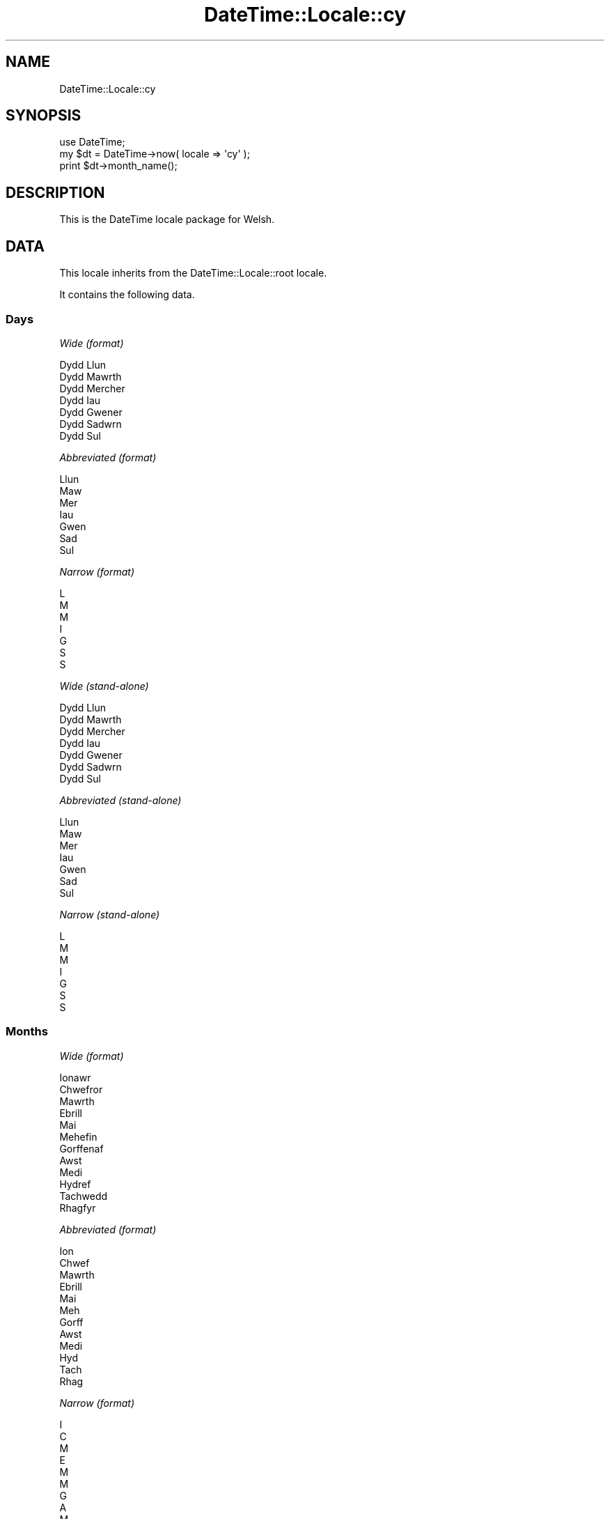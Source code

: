 .\" Automatically generated by Pod::Man 2.25 (Pod::Simple 3.16)
.\"
.\" Standard preamble:
.\" ========================================================================
.de Sp \" Vertical space (when we can't use .PP)
.if t .sp .5v
.if n .sp
..
.de Vb \" Begin verbatim text
.ft CW
.nf
.ne \\$1
..
.de Ve \" End verbatim text
.ft R
.fi
..
.\" Set up some character translations and predefined strings.  \*(-- will
.\" give an unbreakable dash, \*(PI will give pi, \*(L" will give a left
.\" double quote, and \*(R" will give a right double quote.  \*(C+ will
.\" give a nicer C++.  Capital omega is used to do unbreakable dashes and
.\" therefore won't be available.  \*(C` and \*(C' expand to `' in nroff,
.\" nothing in troff, for use with C<>.
.tr \(*W-
.ds C+ C\v'-.1v'\h'-1p'\s-2+\h'-1p'+\s0\v'.1v'\h'-1p'
.ie n \{\
.    ds -- \(*W-
.    ds PI pi
.    if (\n(.H=4u)&(1m=24u) .ds -- \(*W\h'-12u'\(*W\h'-12u'-\" diablo 10 pitch
.    if (\n(.H=4u)&(1m=20u) .ds -- \(*W\h'-12u'\(*W\h'-8u'-\"  diablo 12 pitch
.    ds L" ""
.    ds R" ""
.    ds C` ""
.    ds C' ""
'br\}
.el\{\
.    ds -- \|\(em\|
.    ds PI \(*p
.    ds L" ``
.    ds R" ''
'br\}
.\"
.\" Escape single quotes in literal strings from groff's Unicode transform.
.ie \n(.g .ds Aq \(aq
.el       .ds Aq '
.\"
.\" If the F register is turned on, we'll generate index entries on stderr for
.\" titles (.TH), headers (.SH), subsections (.SS), items (.Ip), and index
.\" entries marked with X<> in POD.  Of course, you'll have to process the
.\" output yourself in some meaningful fashion.
.ie \nF \{\
.    de IX
.    tm Index:\\$1\t\\n%\t"\\$2"
..
.    nr % 0
.    rr F
.\}
.el \{\
.    de IX
..
.\}
.\"
.\" Accent mark definitions (@(#)ms.acc 1.5 88/02/08 SMI; from UCB 4.2).
.\" Fear.  Run.  Save yourself.  No user-serviceable parts.
.    \" fudge factors for nroff and troff
.if n \{\
.    ds #H 0
.    ds #V .8m
.    ds #F .3m
.    ds #[ \f1
.    ds #] \fP
.\}
.if t \{\
.    ds #H ((1u-(\\\\n(.fu%2u))*.13m)
.    ds #V .6m
.    ds #F 0
.    ds #[ \&
.    ds #] \&
.\}
.    \" simple accents for nroff and troff
.if n \{\
.    ds ' \&
.    ds ` \&
.    ds ^ \&
.    ds , \&
.    ds ~ ~
.    ds /
.\}
.if t \{\
.    ds ' \\k:\h'-(\\n(.wu*8/10-\*(#H)'\'\h"|\\n:u"
.    ds ` \\k:\h'-(\\n(.wu*8/10-\*(#H)'\`\h'|\\n:u'
.    ds ^ \\k:\h'-(\\n(.wu*10/11-\*(#H)'^\h'|\\n:u'
.    ds , \\k:\h'-(\\n(.wu*8/10)',\h'|\\n:u'
.    ds ~ \\k:\h'-(\\n(.wu-\*(#H-.1m)'~\h'|\\n:u'
.    ds / \\k:\h'-(\\n(.wu*8/10-\*(#H)'\z\(sl\h'|\\n:u'
.\}
.    \" troff and (daisy-wheel) nroff accents
.ds : \\k:\h'-(\\n(.wu*8/10-\*(#H+.1m+\*(#F)'\v'-\*(#V'\z.\h'.2m+\*(#F'.\h'|\\n:u'\v'\*(#V'
.ds 8 \h'\*(#H'\(*b\h'-\*(#H'
.ds o \\k:\h'-(\\n(.wu+\w'\(de'u-\*(#H)/2u'\v'-.3n'\*(#[\z\(de\v'.3n'\h'|\\n:u'\*(#]
.ds d- \h'\*(#H'\(pd\h'-\w'~'u'\v'-.25m'\f2\(hy\fP\v'.25m'\h'-\*(#H'
.ds D- D\\k:\h'-\w'D'u'\v'-.11m'\z\(hy\v'.11m'\h'|\\n:u'
.ds th \*(#[\v'.3m'\s+1I\s-1\v'-.3m'\h'-(\w'I'u*2/3)'\s-1o\s+1\*(#]
.ds Th \*(#[\s+2I\s-2\h'-\w'I'u*3/5'\v'-.3m'o\v'.3m'\*(#]
.ds ae a\h'-(\w'a'u*4/10)'e
.ds Ae A\h'-(\w'A'u*4/10)'E
.    \" corrections for vroff
.if v .ds ~ \\k:\h'-(\\n(.wu*9/10-\*(#H)'\s-2\u~\d\s+2\h'|\\n:u'
.if v .ds ^ \\k:\h'-(\\n(.wu*10/11-\*(#H)'\v'-.4m'^\v'.4m'\h'|\\n:u'
.    \" for low resolution devices (crt and lpr)
.if \n(.H>23 .if \n(.V>19 \
\{\
.    ds : e
.    ds 8 ss
.    ds o a
.    ds d- d\h'-1'\(ga
.    ds D- D\h'-1'\(hy
.    ds th \o'bp'
.    ds Th \o'LP'
.    ds ae ae
.    ds Ae AE
.\}
.rm #[ #] #H #V #F C
.\" ========================================================================
.\"
.IX Title "DateTime::Locale::cy 3pm"
.TH DateTime::Locale::cy 3pm "2012-06-13" "perl v5.14.2" "User Contributed Perl Documentation"
.\" For nroff, turn off justification.  Always turn off hyphenation; it makes
.\" way too many mistakes in technical documents.
.if n .ad l
.nh
.SH "NAME"
DateTime::Locale::cy
.SH "SYNOPSIS"
.IX Header "SYNOPSIS"
.Vb 1
\&  use DateTime;
\&
\&  my $dt = DateTime\->now( locale => \*(Aqcy\*(Aq );
\&  print $dt\->month_name();
.Ve
.SH "DESCRIPTION"
.IX Header "DESCRIPTION"
This is the DateTime locale package for Welsh.
.SH "DATA"
.IX Header "DATA"
This locale inherits from the DateTime::Locale::root locale.
.PP
It contains the following data.
.SS "Days"
.IX Subsection "Days"
\fIWide (format)\fR
.IX Subsection "Wide (format)"
.PP
.Vb 7
\&  Dydd Llun
\&  Dydd Mawrth
\&  Dydd Mercher
\&  Dydd Iau
\&  Dydd Gwener
\&  Dydd Sadwrn
\&  Dydd Sul
.Ve
.PP
\fIAbbreviated (format)\fR
.IX Subsection "Abbreviated (format)"
.PP
.Vb 7
\&  Llun
\&  Maw
\&  Mer
\&  Iau
\&  Gwen
\&  Sad
\&  Sul
.Ve
.PP
\fINarrow (format)\fR
.IX Subsection "Narrow (format)"
.PP
.Vb 7
\&  L
\&  M
\&  M
\&  I
\&  G
\&  S
\&  S
.Ve
.PP
\fIWide (stand-alone)\fR
.IX Subsection "Wide (stand-alone)"
.PP
.Vb 7
\&  Dydd Llun
\&  Dydd Mawrth
\&  Dydd Mercher
\&  Dydd Iau
\&  Dydd Gwener
\&  Dydd Sadwrn
\&  Dydd Sul
.Ve
.PP
\fIAbbreviated (stand-alone)\fR
.IX Subsection "Abbreviated (stand-alone)"
.PP
.Vb 7
\&  Llun
\&  Maw
\&  Mer
\&  Iau
\&  Gwen
\&  Sad
\&  Sul
.Ve
.PP
\fINarrow (stand-alone)\fR
.IX Subsection "Narrow (stand-alone)"
.PP
.Vb 7
\&  L
\&  M
\&  M
\&  I
\&  G
\&  S
\&  S
.Ve
.SS "Months"
.IX Subsection "Months"
\fIWide (format)\fR
.IX Subsection "Wide (format)"
.PP
.Vb 12
\&  Ionawr
\&  Chwefror
\&  Mawrth
\&  Ebrill
\&  Mai
\&  Mehefin
\&  Gorffenaf
\&  Awst
\&  Medi
\&  Hydref
\&  Tachwedd
\&  Rhagfyr
.Ve
.PP
\fIAbbreviated (format)\fR
.IX Subsection "Abbreviated (format)"
.PP
.Vb 12
\&  Ion
\&  Chwef
\&  Mawrth
\&  Ebrill
\&  Mai
\&  Meh
\&  Gorff
\&  Awst
\&  Medi
\&  Hyd
\&  Tach
\&  Rhag
.Ve
.PP
\fINarrow (format)\fR
.IX Subsection "Narrow (format)"
.PP
.Vb 12
\&  I
\&  C
\&  M
\&  E
\&  M
\&  M
\&  G
\&  A
\&  M
\&  H
\&  T
\&  R
.Ve
.PP
\fIWide (stand-alone)\fR
.IX Subsection "Wide (stand-alone)"
.PP
.Vb 12
\&  Ionawr
\&  Chwefror
\&  Mawrth
\&  Ebrill
\&  Mai
\&  Mehefin
\&  Gorffenaf
\&  Awst
\&  Medi
\&  Hydref
\&  Tachwedd
\&  Rhagfyr
.Ve
.PP
\fIAbbreviated (stand-alone)\fR
.IX Subsection "Abbreviated (stand-alone)"
.PP
.Vb 12
\&  Ion
\&  Chwef
\&  Mawrth
\&  Ebrill
\&  Mai
\&  Meh
\&  Gorff
\&  Awst
\&  Medi
\&  Hyd
\&  Tach
\&  Rhag
.Ve
.PP
\fINarrow (stand-alone)\fR
.IX Subsection "Narrow (stand-alone)"
.PP
.Vb 12
\&  I
\&  C
\&  M
\&  E
\&  M
\&  M
\&  G
\&  A
\&  M
\&  H
\&  T
\&  R
.Ve
.SS "Quarters"
.IX Subsection "Quarters"
\fIWide (format)\fR
.IX Subsection "Wide (format)"
.PP
.Vb 4
\&  Chwarter 1af
\&  2il chwarter
\&  3ydd chwarter
\&  4ydd chwarter
.Ve
.PP
\fIAbbreviated (format)\fR
.IX Subsection "Abbreviated (format)"
.PP
.Vb 4
\&  Ch1
\&  Ch2
\&  Ch3
\&  Ch4
.Ve
.PP
\fINarrow (format)\fR
.IX Subsection "Narrow (format)"
.PP
.Vb 4
\&  1
\&  2
\&  3
\&  4
.Ve
.PP
\fIWide (stand-alone)\fR
.IX Subsection "Wide (stand-alone)"
.PP
.Vb 4
\&  Chwarter 1af
\&  2il chwarter
\&  3ydd chwarter
\&  4ydd chwarter
.Ve
.PP
\fIAbbreviated (stand-alone)\fR
.IX Subsection "Abbreviated (stand-alone)"
.PP
.Vb 4
\&  Ch1
\&  Ch2
\&  Ch3
\&  Ch4
.Ve
.PP
\fINarrow (stand-alone)\fR
.IX Subsection "Narrow (stand-alone)"
.PP
.Vb 4
\&  1
\&  2
\&  3
\&  4
.Ve
.SS "Eras"
.IX Subsection "Eras"
\fIWide\fR
.IX Subsection "Wide"
.PP
.Vb 2
\&  Cyn Crist
\&  Oed Crist
.Ve
.PP
\fIAbbreviated\fR
.IX Subsection "Abbreviated"
.PP
.Vb 2
\&  CC
\&  OC
.Ve
.PP
\fINarrow\fR
.IX Subsection "Narrow"
.PP
.Vb 2
\&  C
\&  O
.Ve
.SS "Date Formats"
.IX Subsection "Date Formats"
\fIFull\fR
.IX Subsection "Full"
.PP
.Vb 3
\&   2008\-02\-05T18:30:30 = Dydd Mawrth, 05 Chwefror 2008
\&   1995\-12\-22T09:05:02 = Dydd Gwener, 22 Rhagfyr 1995
\&  \-0010\-09\-15T04:44:23 = Dydd Sadwrn, 15 Medi \-10
.Ve
.PP
\fILong\fR
.IX Subsection "Long"
.PP
.Vb 3
\&   2008\-02\-05T18:30:30 = 05 Chwefror 2008
\&   1995\-12\-22T09:05:02 = 22 Rhagfyr 1995
\&  \-0010\-09\-15T04:44:23 = 15 Medi \-10
.Ve
.PP
\fIMedium\fR
.IX Subsection "Medium"
.PP
.Vb 3
\&   2008\-02\-05T18:30:30 = 5 Chwef 2008
\&   1995\-12\-22T09:05:02 = 22 Rhag 1995
\&  \-0010\-09\-15T04:44:23 = 15 Medi \-10
.Ve
.PP
\fIShort\fR
.IX Subsection "Short"
.PP
.Vb 3
\&   2008\-02\-05T18:30:30 = 05/02/2008
\&   1995\-12\-22T09:05:02 = 22/12/1995
\&  \-0010\-09\-15T04:44:23 = 15/09/\-010
.Ve
.PP
\fIDefault\fR
.IX Subsection "Default"
.PP
.Vb 3
\&   2008\-02\-05T18:30:30 = 5 Chwef 2008
\&   1995\-12\-22T09:05:02 = 22 Rhag 1995
\&  \-0010\-09\-15T04:44:23 = 15 Medi \-10
.Ve
.SS "Time Formats"
.IX Subsection "Time Formats"
\fIFull\fR
.IX Subsection "Full"
.PP
.Vb 3
\&   2008\-02\-05T18:30:30 = 6:30:30 PM UTC
\&   1995\-12\-22T09:05:02 = 9:05:02 AM UTC
\&  \-0010\-09\-15T04:44:23 = 4:44:23 AM UTC
.Ve
.PP
\fILong\fR
.IX Subsection "Long"
.PP
.Vb 3
\&   2008\-02\-05T18:30:30 = 6:30:30 PM UTC
\&   1995\-12\-22T09:05:02 = 9:05:02 AM UTC
\&  \-0010\-09\-15T04:44:23 = 4:44:23 AM UTC
.Ve
.PP
\fIMedium\fR
.IX Subsection "Medium"
.PP
.Vb 3
\&   2008\-02\-05T18:30:30 = 6:30:30 PM
\&   1995\-12\-22T09:05:02 = 9:05:02 AM
\&  \-0010\-09\-15T04:44:23 = 4:44:23 AM
.Ve
.PP
\fIShort\fR
.IX Subsection "Short"
.PP
.Vb 3
\&   2008\-02\-05T18:30:30 = 6:30 PM
\&   1995\-12\-22T09:05:02 = 9:05 AM
\&  \-0010\-09\-15T04:44:23 = 4:44 AM
.Ve
.PP
\fIDefault\fR
.IX Subsection "Default"
.PP
.Vb 3
\&   2008\-02\-05T18:30:30 = 6:30:30 PM
\&   1995\-12\-22T09:05:02 = 9:05:02 AM
\&  \-0010\-09\-15T04:44:23 = 4:44:23 AM
.Ve
.SS "Datetime Formats"
.IX Subsection "Datetime Formats"
\fIFull\fR
.IX Subsection "Full"
.PP
.Vb 3
\&   2008\-02\-05T18:30:30 = Dydd Mawrth, 05 Chwefror 2008 6:30:30 PM UTC
\&   1995\-12\-22T09:05:02 = Dydd Gwener, 22 Rhagfyr 1995 9:05:02 AM UTC
\&  \-0010\-09\-15T04:44:23 = Dydd Sadwrn, 15 Medi \-10 4:44:23 AM UTC
.Ve
.PP
\fILong\fR
.IX Subsection "Long"
.PP
.Vb 3
\&   2008\-02\-05T18:30:30 = 05 Chwefror 2008 6:30:30 PM UTC
\&   1995\-12\-22T09:05:02 = 22 Rhagfyr 1995 9:05:02 AM UTC
\&  \-0010\-09\-15T04:44:23 = 15 Medi \-10 4:44:23 AM UTC
.Ve
.PP
\fIMedium\fR
.IX Subsection "Medium"
.PP
.Vb 3
\&   2008\-02\-05T18:30:30 = 5 Chwef 2008 6:30:30 PM
\&   1995\-12\-22T09:05:02 = 22 Rhag 1995 9:05:02 AM
\&  \-0010\-09\-15T04:44:23 = 15 Medi \-10 4:44:23 AM
.Ve
.PP
\fIShort\fR
.IX Subsection "Short"
.PP
.Vb 3
\&   2008\-02\-05T18:30:30 = 05/02/2008 6:30 PM
\&   1995\-12\-22T09:05:02 = 22/12/1995 9:05 AM
\&  \-0010\-09\-15T04:44:23 = 15/09/\-010 4:44 AM
.Ve
.PP
\fIDefault\fR
.IX Subsection "Default"
.PP
.Vb 3
\&   2008\-02\-05T18:30:30 = 5 Chwef 2008 6:30:30 PM
\&   1995\-12\-22T09:05:02 = 22 Rhag 1995 9:05:02 AM
\&  \-0010\-09\-15T04:44:23 = 15 Medi \-10 4:44:23 AM
.Ve
.SS "Available Formats"
.IX Subsection "Available Formats"
\fId (d)\fR
.IX Subsection "d (d)"
.PP
.Vb 3
\&   2008\-02\-05T18:30:30 = 5
\&   1995\-12\-22T09:05:02 = 22
\&  \-0010\-09\-15T04:44:23 = 15
.Ve
.PP
\fIEEEd (d \s-1EEE\s0)\fR
.IX Subsection "EEEd (d EEE)"
.PP
.Vb 3
\&   2008\-02\-05T18:30:30 = 5 Maw
\&   1995\-12\-22T09:05:02 = 22 Gwen
\&  \-0010\-09\-15T04:44:23 = 15 Sad
.Ve
.PP
\fIHHmm (HH:mm)\fR
.IX Subsection "HHmm (HH:mm)"
.PP
.Vb 3
\&   2008\-02\-05T18:30:30 = 18:30
\&   1995\-12\-22T09:05:02 = 09:05
\&  \-0010\-09\-15T04:44:23 = 04:44
.Ve
.PP
\fIhhmm (hh:mm a)\fR
.IX Subsection "hhmm (hh:mm a)"
.PP
.Vb 3
\&   2008\-02\-05T18:30:30 = 06:30 PM
\&   1995\-12\-22T09:05:02 = 09:05 AM
\&  \-0010\-09\-15T04:44:23 = 04:44 AM
.Ve
.PP
\fIHHmmss (HH:mm:ss)\fR
.IX Subsection "HHmmss (HH:mm:ss)"
.PP
.Vb 3
\&   2008\-02\-05T18:30:30 = 18:30:30
\&   1995\-12\-22T09:05:02 = 09:05:02
\&  \-0010\-09\-15T04:44:23 = 04:44:23
.Ve
.PP
\fIhhmmss (hh:mm:ss a)\fR
.IX Subsection "hhmmss (hh:mm:ss a)"
.PP
.Vb 3
\&   2008\-02\-05T18:30:30 = 06:30:30 PM
\&   1995\-12\-22T09:05:02 = 09:05:02 AM
\&  \-0010\-09\-15T04:44:23 = 04:44:23 AM
.Ve
.PP
\fIHm (H:mm)\fR
.IX Subsection "Hm (H:mm)"
.PP
.Vb 3
\&   2008\-02\-05T18:30:30 = 18:30
\&   1995\-12\-22T09:05:02 = 9:05
\&  \-0010\-09\-15T04:44:23 = 4:44
.Ve
.PP
\fIhm (h:mm a)\fR
.IX Subsection "hm (h:mm a)"
.PP
.Vb 3
\&   2008\-02\-05T18:30:30 = 6:30 PM
\&   1995\-12\-22T09:05:02 = 9:05 AM
\&  \-0010\-09\-15T04:44:23 = 4:44 AM
.Ve
.PP
\fIHms (H:mm:ss)\fR
.IX Subsection "Hms (H:mm:ss)"
.PP
.Vb 3
\&   2008\-02\-05T18:30:30 = 18:30:30
\&   1995\-12\-22T09:05:02 = 9:05:02
\&  \-0010\-09\-15T04:44:23 = 4:44:23
.Ve
.PP
\fIhms (h:mm:ss a)\fR
.IX Subsection "hms (h:mm:ss a)"
.PP
.Vb 3
\&   2008\-02\-05T18:30:30 = 6:30:30 PM
\&   1995\-12\-22T09:05:02 = 9:05:02 AM
\&  \-0010\-09\-15T04:44:23 = 4:44:23 AM
.Ve
.PP
\fIM (L)\fR
.IX Subsection "M (L)"
.PP
.Vb 3
\&   2008\-02\-05T18:30:30 = 2
\&   1995\-12\-22T09:05:02 = 12
\&  \-0010\-09\-15T04:44:23 = 9
.Ve
.PP
\fIMd (d/M)\fR
.IX Subsection "Md (d/M)"
.PP
.Vb 3
\&   2008\-02\-05T18:30:30 = 5/2
\&   1995\-12\-22T09:05:02 = 22/12
\&  \-0010\-09\-15T04:44:23 = 15/9
.Ve
.PP
\fIMEd (E, M\-d)\fR
.IX Subsection "MEd (E, M-d)"
.PP
.Vb 3
\&   2008\-02\-05T18:30:30 = Maw, 2\-5
\&   1995\-12\-22T09:05:02 = Gwen, 12\-22
\&  \-0010\-09\-15T04:44:23 = Sad, 9\-15
.Ve
.PP
\fIMMdd (dd/MM)\fR
.IX Subsection "MMdd (dd/MM)"
.PP
.Vb 3
\&   2008\-02\-05T18:30:30 = 05/02
\&   1995\-12\-22T09:05:02 = 22/12
\&  \-0010\-09\-15T04:44:23 = 15/09
.Ve
.PP
\fI\s-1MMM\s0 (\s-1LLL\s0)\fR
.IX Subsection "MMM (LLL)"
.PP
.Vb 3
\&   2008\-02\-05T18:30:30 = Chwef
\&   1995\-12\-22T09:05:02 = Rhag
\&  \-0010\-09\-15T04:44:23 = Medi
.Ve
.PP
\fIMMMd (\s-1MMM\s0 d)\fR
.IX Subsection "MMMd (MMM d)"
.PP
.Vb 3
\&   2008\-02\-05T18:30:30 = Chwef 5
\&   1995\-12\-22T09:05:02 = Rhag 22
\&  \-0010\-09\-15T04:44:23 = Medi 15
.Ve
.PP
\fIMMMEd (E \s-1MMM\s0 d)\fR
.IX Subsection "MMMEd (E MMM d)"
.PP
.Vb 3
\&   2008\-02\-05T18:30:30 = Maw Chwef 5
\&   1995\-12\-22T09:05:02 = Gwen Rhag 22
\&  \-0010\-09\-15T04:44:23 = Sad Medi 15
.Ve
.PP
\fIMMMMd (\s-1MMMM\s0 d)\fR
.IX Subsection "MMMMd (MMMM d)"
.PP
.Vb 3
\&   2008\-02\-05T18:30:30 = Chwefror 5
\&   1995\-12\-22T09:05:02 = Rhagfyr 22
\&  \-0010\-09\-15T04:44:23 = Medi 15
.Ve
.PP
\fIMMMMdd (dd \s-1MMMM\s0)\fR
.IX Subsection "MMMMdd (dd MMMM)"
.PP
.Vb 3
\&   2008\-02\-05T18:30:30 = 05 Chwefror
\&   1995\-12\-22T09:05:02 = 22 Rhagfyr
\&  \-0010\-09\-15T04:44:23 = 15 Medi
.Ve
.PP
\fIMMMMEd (E \s-1MMMM\s0 d)\fR
.IX Subsection "MMMMEd (E MMMM d)"
.PP
.Vb 3
\&   2008\-02\-05T18:30:30 = Maw Chwefror 5
\&   1995\-12\-22T09:05:02 = Gwen Rhagfyr 22
\&  \-0010\-09\-15T04:44:23 = Sad Medi 15
.Ve
.PP
\fIms (mm:ss)\fR
.IX Subsection "ms (mm:ss)"
.PP
.Vb 3
\&   2008\-02\-05T18:30:30 = 30:30
\&   1995\-12\-22T09:05:02 = 05:02
\&  \-0010\-09\-15T04:44:23 = 44:23
.Ve
.PP
\fIy (y)\fR
.IX Subsection "y (y)"
.PP
.Vb 3
\&   2008\-02\-05T18:30:30 = 2008
\&   1995\-12\-22T09:05:02 = 1995
\&  \-0010\-09\-15T04:44:23 = \-10
.Ve
.PP
\fIyM (y\-M)\fR
.IX Subsection "yM (y-M)"
.PP
.Vb 3
\&   2008\-02\-05T18:30:30 = 2008\-2
\&   1995\-12\-22T09:05:02 = 1995\-12
\&  \-0010\-09\-15T04:44:23 = \-10\-9
.Ve
.PP
\fIyMEd (\s-1EEE\s0, y\-M-d)\fR
.IX Subsection "yMEd (EEE, y-M-d)"
.PP
.Vb 3
\&   2008\-02\-05T18:30:30 = Maw, 2008\-2\-5
\&   1995\-12\-22T09:05:02 = Gwen, 1995\-12\-22
\&  \-0010\-09\-15T04:44:23 = Sad, \-10\-9\-15
.Ve
.PP
\fIyMMM (y \s-1MMM\s0)\fR
.IX Subsection "yMMM (y MMM)"
.PP
.Vb 3
\&   2008\-02\-05T18:30:30 = 2008 Chwef
\&   1995\-12\-22T09:05:02 = 1995 Rhag
\&  \-0010\-09\-15T04:44:23 = \-10 Medi
.Ve
.PP
\fIyMMMEd (\s-1EEE\s0, y \s-1MMM\s0 d)\fR
.IX Subsection "yMMMEd (EEE, y MMM d)"
.PP
.Vb 3
\&   2008\-02\-05T18:30:30 = Maw, 2008 Chwef 5
\&   1995\-12\-22T09:05:02 = Gwen, 1995 Rhag 22
\&  \-0010\-09\-15T04:44:23 = Sad, \-10 Medi 15
.Ve
.PP
\fIyMMMM (y \s-1MMMM\s0)\fR
.IX Subsection "yMMMM (y MMMM)"
.PP
.Vb 3
\&   2008\-02\-05T18:30:30 = 2008 Chwefror
\&   1995\-12\-22T09:05:02 = 1995 Rhagfyr
\&  \-0010\-09\-15T04:44:23 = \-10 Medi
.Ve
.PP
\fIyQ (y Q)\fR
.IX Subsection "yQ (y Q)"
.PP
.Vb 3
\&   2008\-02\-05T18:30:30 = 2008 1
\&   1995\-12\-22T09:05:02 = 1995 4
\&  \-0010\-09\-15T04:44:23 = \-10 3
.Ve
.PP
\fIyQQQ (y \s-1QQQ\s0)\fR
.IX Subsection "yQQQ (y QQQ)"
.PP
.Vb 3
\&   2008\-02\-05T18:30:30 = 2008 Ch1
\&   1995\-12\-22T09:05:02 = 1995 Ch4
\&  \-0010\-09\-15T04:44:23 = \-10 Ch3
.Ve
.PP
\fIyyMMdd (yy-MM-dd)\fR
.IX Subsection "yyMMdd (yy-MM-dd)"
.PP
.Vb 3
\&   2008\-02\-05T18:30:30 = 08\-02\-05
\&   1995\-12\-22T09:05:02 = 95\-12\-22
\&  \-0010\-09\-15T04:44:23 = \-10\-09\-15
.Ve
.PP
\fIyyQ (Q yy)\fR
.IX Subsection "yyQ (Q yy)"
.PP
.Vb 3
\&   2008\-02\-05T18:30:30 = 1 08
\&   1995\-12\-22T09:05:02 = 4 95
\&  \-0010\-09\-15T04:44:23 = 3 \-10
.Ve
.PP
\fIyyQQQQ (\s-1QQQQ\s0 yy)\fR
.IX Subsection "yyQQQQ (QQQQ yy)"
.PP
.Vb 3
\&   2008\-02\-05T18:30:30 = Chwarter 1af 08
\&   1995\-12\-22T09:05:02 = 4ydd chwarter 95
\&  \-0010\-09\-15T04:44:23 = 3ydd chwarter \-10
.Ve
.PP
\fIyyyyMM (MM/yyyy)\fR
.IX Subsection "yyyyMM (MM/yyyy)"
.PP
.Vb 3
\&   2008\-02\-05T18:30:30 = 02/2008
\&   1995\-12\-22T09:05:02 = 12/1995
\&  \-0010\-09\-15T04:44:23 = 09/\-010
.Ve
.PP
\fIyyyyMMMM (\s-1MMMM\s0 y)\fR
.IX Subsection "yyyyMMMM (MMMM y)"
.PP
.Vb 3
\&   2008\-02\-05T18:30:30 = Chwefror 2008
\&   1995\-12\-22T09:05:02 = Rhagfyr 1995
\&  \-0010\-09\-15T04:44:23 = Medi \-10
.Ve
.SS "Miscellaneous"
.IX Subsection "Miscellaneous"
\fIPrefers 24 hour time?\fR
.IX Subsection "Prefers 24 hour time?"
.PP
No
.PP
\fILocal first day of the week\fR
.IX Subsection "Local first day of the week"
.PP
Dydd Llun
.SH "SUPPORT"
.IX Header "SUPPORT"
See DateTime::Locale.
.SH "AUTHOR"
.IX Header "AUTHOR"
Dave Rolsky <autarch@urth.org>
.SH "COPYRIGHT"
.IX Header "COPYRIGHT"
Copyright (c) 2008 David Rolsky. All rights reserved. This program is
free software; you can redistribute it and/or modify it under the same
terms as Perl itself.
.PP
This module was generated from data provided by the \s-1CLDR\s0 project, see
the \s-1LICENSE\s0.cldr in this distribution for details on the \s-1CLDR\s0 data's
license.
